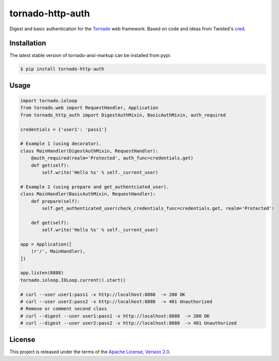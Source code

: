 tornado-http-auth
=================

.. class:: no-web no-pdf

|pypi| |license|


Digest and basic authentication for the Tornado_ web framework. Based on code
and ideas from Twisted's cred_.


Installation
------------

The latest stable version of tornado-ansi-markup can be installed from pypi:

.. code-block:: bash

  $ pip install tornado-http-auth


Usage
-----

.. code-block:: python

  import tornado.ioloop
  from tornado.web import RequestHandler, Application
  from tornado_http_auth import DigestAuthMixin, BasicAuthMixin, auth_required

  credentials = {'user1': 'pass1'}

  # Example 1 (using decorator).
  class MainHandler(DigestAuthMixin, RequestHandler):
      @auth_required(realm='Protected', auth_func=credentials.get)
      def get(self):
          self.write('Hello %s' % self._current_user)

  # Example 2 (using prepare and get_authentciated_user).
  class MainHandler(BasicAuthMixin, RequestHandler):
      def prepare(self):
          self.get_authenticated_user(check_credentials_func=credentials.get, realm='Protected')

      def get(self):
          self.write('Hello %s' % self._current_user)

  app = Application([
      (r'/', MainHandler),
  ])

  app.listen(8888)
  tornado.ioloop.IOLoop.current().start()

  # curl --user user1:pass1 -v http://localhost:8888  -> 200 OK
  # curl --user user2:pass2 -v http://localhost:8888  -> 401 Unauthorized
  # Remove or comment second class
  # curl --digest --user user1:pass1 -v http://localhost:8888  -> 200 OK
  # curl --digest --user user2:pass2 -v http://localhost:8888  -> 401 Unauthorized


License
-------

This project is released under the terms of the `Apache License, Version 2.0`_.


.. |pypi| image:: https://img.shields.io/pypi/v/tornado-http-auth.svg?style=flat-square&label=latest%20stable%20version
    :target: https://pypi.python.org/pypi/tornado-http-auth
    :alt: Latest version released on PyPi

.. |license| image:: https://img.shields.io/pypi/l/tornado-http-auth.svg?style=flat-square&label=license
    :target: https://pypi.python.org/pypi/tornado-http-auth
    :alt: Apache License, Version 2.0.

.. _cred: https://twistedmatrix.com/documents/15.4.0/core/howto/cred.html
.. _Tornado: http://www.tornadoweb.org/en/stable/
.. _`Apache License, Version 2.0`: https://raw.github.com/gvalkov/tornado-http-auth/master/LICENSE
